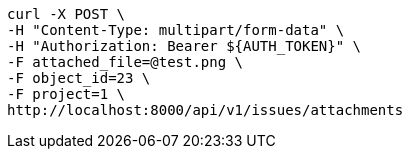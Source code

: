 [source,bash]
----
curl -X POST \
-H "Content-Type: multipart/form-data" \
-H "Authorization: Bearer ${AUTH_TOKEN}" \
-F attached_file=@test.png \
-F object_id=23 \
-F project=1 \
http://localhost:8000/api/v1/issues/attachments
----
